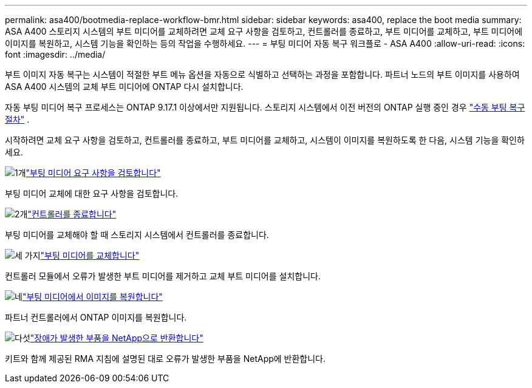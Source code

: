 ---
permalink: asa400/bootmedia-replace-workflow-bmr.html 
sidebar: sidebar 
keywords: asa400, replace the boot media 
summary: ASA A400 스토리지 시스템의 부트 미디어를 교체하려면 교체 요구 사항을 검토하고, 컨트롤러를 종료하고, 부트 미디어를 교체하고, 부트 미디어에 이미지를 복원하고, 시스템 기능을 확인하는 등의 작업을 수행하세요. 
---
= 부팅 미디어 자동 복구 워크플로 - ASA A400
:allow-uri-read: 
:icons: font
:imagesdir: ../media/


[role="lead"]
부트 이미지 자동 복구는 시스템이 적절한 부트 메뉴 옵션을 자동으로 식별하고 선택하는 과정을 포함합니다. 파트너 노드의 부트 이미지를 사용하여 ASA A400 시스템의 교체 부트 미디어에 ONTAP 다시 설치합니다.

자동 부팅 미디어 복구 프로세스는 ONTAP 9.17.1 이상에서만 지원됩니다. 스토리지 시스템에서 이전 버전의 ONTAP 실행 중인 경우 link:bootmedia-replace-workflow.html["수동 부팅 복구 절차"] .

시작하려면 교체 요구 사항을 검토하고, 컨트롤러를 종료하고, 부트 미디어를 교체하고, 시스템이 이미지를 복원하도록 한 다음, 시스템 기능을 확인하세요.

.image:https://raw.githubusercontent.com/NetAppDocs/common/main/media/number-1.png["1개"]link:bootmedia-replace-requirements-bmr.html["부팅 미디어 요구 사항을 검토합니다"]
[role="quick-margin-para"]
부팅 미디어 교체에 대한 요구 사항을 검토합니다.

.image:https://raw.githubusercontent.com/NetAppDocs/common/main/media/number-2.png["2개"]link:bootmedia-shutdown-bmr.html["컨트롤러를 종료합니다"]
[role="quick-margin-para"]
부팅 미디어를 교체해야 할 때 스토리지 시스템에서 컨트롤러를 종료합니다.

.image:https://raw.githubusercontent.com/NetAppDocs/common/main/media/number-3.png["세 가지"]link:bootmedia-replace-bmr.html["부팅 미디어를 교체합니다"]
[role="quick-margin-para"]
컨트롤러 모듈에서 오류가 발생한 부트 미디어를 제거하고 교체 부트 미디어를 설치합니다.

.image:https://raw.githubusercontent.com/NetAppDocs/common/main/media/number-4.png["네"]link:bootmedia-recovery-image-boot-bmr.html["부팅 미디어에서 이미지를 복원합니다"]
[role="quick-margin-para"]
파트너 컨트롤러에서 ONTAP 이미지를 복원합니다.

.image:https://raw.githubusercontent.com/NetAppDocs/common/main/media/number-5.png["다섯"]link:bootmedia-complete-rma-bmr.html["장애가 발생한 부품을 NetApp으로 반환합니다"]
[role="quick-margin-para"]
키트와 함께 제공된 RMA 지침에 설명된 대로 오류가 발생한 부품을 NetApp에 반환합니다.
